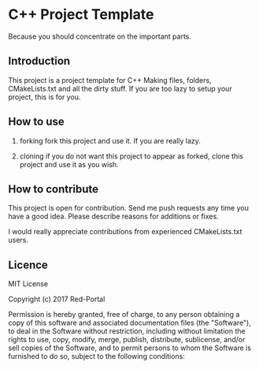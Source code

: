 * C++ Project Template

  Because you should concentrate on the important parts.

** Introduction
This project is a project template for C++
Making files, folders, CMakeLists.txt and all the dirty stuff.
If you are too lazy to setup your project, this is for you.


** How to use 
1. forking
   fork this project and use it. If you are really lazy.

2. cloning
   if you do not want this project to appear as forked,
   clone this project and use it as you wish.

  
** How to contribute
This project is open for contribution.
Send me push requests any time you have a good idea.
Please describe reasons for additions or fixes.

I would really appreciate contributions from experienced CMakeLists.txt users.


** Licence

MIT License

Copyright (c) 2017 Red-Portal

Permission is hereby granted, free of charge, to any person obtaining a copy
of this software and associated documentation files (the "Software"), to deal
in the Software without restriction, including without limitation the rights
to use, copy, modify, merge, publish, distribute, sublicense, and/or sell
copies of the Software, and to permit persons to whom the Software is
furnished to do so, subject to the following conditions:
